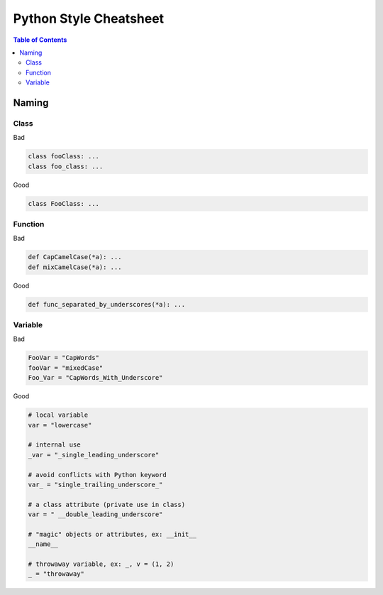 =======================
Python Style Cheatsheet
=======================

.. contents:: Table of Contents
    :backlinks: none

Naming
------

Class
^^^^^

Bad

.. code-block:: python

    class fooClass: ...
    class foo_class: ...

Good

.. code-block:: python

    class FooClass: ...


Function
^^^^^^^^

Bad

.. code-block:: python

    def CapCamelCase(*a): ...
    def mixCamelCase(*a): ...

Good

.. code-block:: python

    def func_separated_by_underscores(*a): ...

Variable
^^^^^^^^

Bad

.. code-block:: python

    FooVar = "CapWords"
    fooVar = "mixedCase"
    Foo_Var = "CapWords_With_Underscore"

Good

.. code-block:: python

    # local variable
    var = "lowercase"

    # internal use
    _var = "_single_leading_underscore"

    # avoid conflicts with Python keyword
    var_ = "single_trailing_underscore_"

    # a class attribute (private use in class)
    var = " __double_leading_underscore"

    # "magic" objects or attributes, ex: __init__
    __name__

    # throwaway variable, ex: _, v = (1, 2)
    _ = "throwaway"
